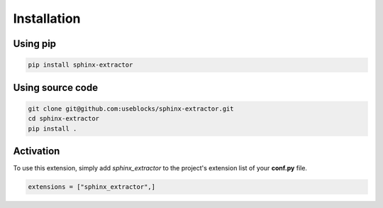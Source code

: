 .. _install:

Installation
============

Using pip
---------

.. code-block:: bash

   pip install sphinx-extractor

Using source code
-----------------

.. code-block:: bash

   git clone git@github.com:useblocks/sphinx-extractor.git
   cd sphinx-extractor
   pip install .

.. _activate:

Activation
----------

To use this extension, simply add `sphinx_extractor` to the project's extension list of your **conf.py** file.

.. code-block:: python

   extensions = ["sphinx_extractor",]
